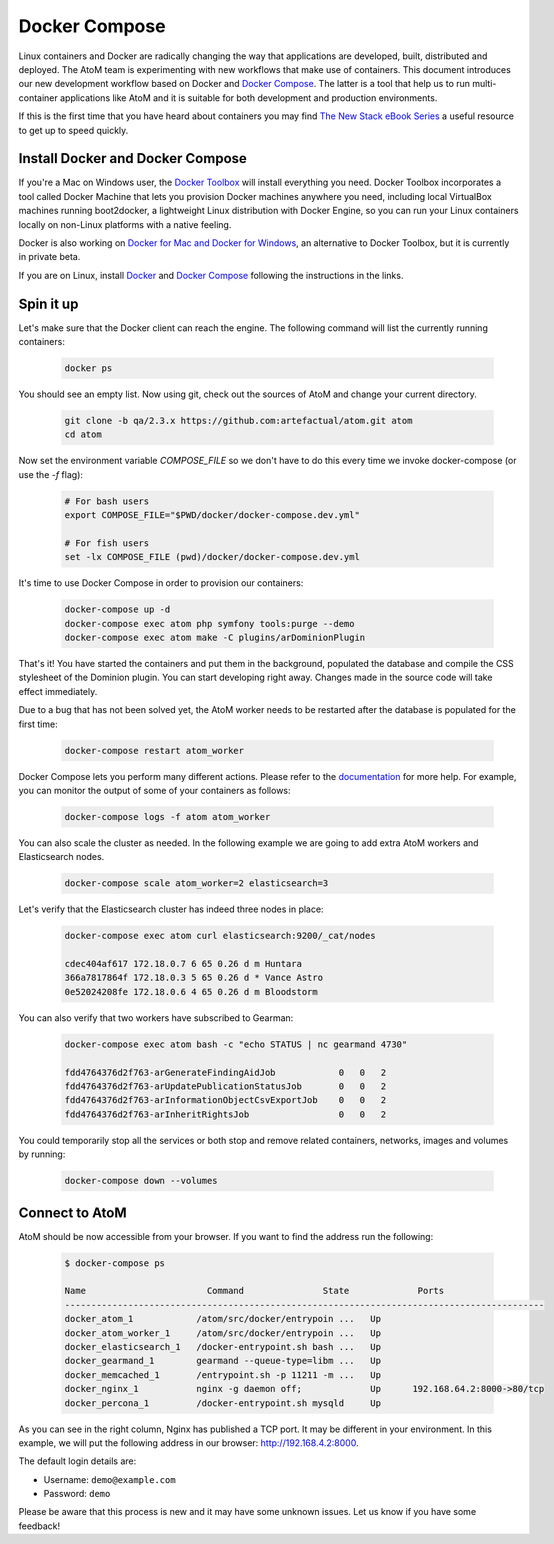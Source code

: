 .. _dev-env-compose:

==============
Docker Compose
==============

Linux containers and Docker are radically changing the way that applications
are developed, built, distributed and deployed. The AtoM team is experimenting
with new workflows that make use of containers. This document introduces our
new development workflow based on Docker and `Docker Compose <https://docs.docker.com/compose/>`_.
The latter is a tool that help us to run multi-container applications like AtoM
and it is suitable for both development and production environments.

If this is the first time that you have heard about containers you may find
`The New Stack eBook Series <http://thenewstack.io/ebookseries/>`_ a useful
resource to get up to speed quickly.


Install Docker and Docker Compose
=================================

If you're a Mac on Windows user, the `Docker Toolbox <https://www.docker.com/products/docker-toolbox>`_
will install everything you need. Docker Toolbox incorporates a tool called
Docker Machine that lets you provision Docker machines anywhere you need,
including local VirtualBox machines running boot2docker, a lightweight Linux
distribution with Docker Engine, so you can run your Linux containers locally
on non-Linux platforms with a native feeling.

Docker is also working on `Docker for Mac and Docker for Windows <https://blog.docker.com/2016/03/docker-for-mac-windows-beta/>`_,
an alternative to Docker Toolbox, but it is currently in private beta.

If you are on Linux, install `Docker <https://docs.docker.com/engine/installation/>`_
and `Docker Compose <https://docs.docker.com/compose/install/>`_ following the
instructions in the links.


Spin it up
==========

Let's make sure that the Docker client can reach the engine. The following
command will list the currently running containers:

   .. code-block:: bash

      docker ps

You should see an empty list. Now using git, check out the sources of AtoM and
change your current directory.

   .. code-block:: bash

      git clone -b qa/2.3.x https://github.com:artefactual/atom.git atom
      cd atom

Now set the environment variable `COMPOSE_FILE` so we don't have to do this
every time we invoke docker-compose (or use the `-f` flag):

   .. code-block:: bash

      # For bash users
      export COMPOSE_FILE="$PWD/docker/docker-compose.dev.yml"

      # For fish users
      set -lx COMPOSE_FILE (pwd)/docker/docker-compose.dev.yml

It's time to use Docker Compose in order to provision our containers:

   .. code-block:: bash

      docker-compose up -d
      docker-compose exec atom php symfony tools:purge --demo
      docker-compose exec atom make -C plugins/arDominionPlugin

That's it! You have started the containers and put them in the background,
populated the database and compile the CSS stylesheet of the Dominion plugin.
You can start developing right away. Changes made in the source code will take
effect immediately.

Due to a bug that has not been solved yet, the AtoM worker needs to be
restarted after the database is populated for the first time:

   .. code-block:: bash

      docker-compose restart atom_worker

Docker Compose lets you perform many different actions. Please refer to the
`documentation <https://docs.docker.com/compose/overview/>`_ for more help.
For example, you can monitor the output of some of your containers as follows:

   .. code-block:: bash

      docker-compose logs -f atom atom_worker

You can also scale the cluster as needed. In the following example we are going
to add extra AtoM workers and Elasticsearch nodes.

   .. code-block:: bash

      docker-compose scale atom_worker=2 elasticsearch=3

Let's verify that the Elasticsearch cluster has indeed three nodes in place:

   .. code-block:: bash

      docker-compose exec atom curl elasticsearch:9200/_cat/nodes

      cdec404af617 172.18.0.7 6 65 0.26 d m Huntara
      366a7817864f 172.18.0.3 5 65 0.26 d * Vance Astro
      0e52024208fe 172.18.0.6 4 65 0.26 d m Bloodstorm

You can also verify that two workers have subscribed to Gearman:

   .. code-block:: bash

      docker-compose exec atom bash -c "echo STATUS | nc gearmand 4730"

      fdd4764376d2f763-arGenerateFindingAidJob            0   0   2
      fdd4764376d2f763-arUpdatePublicationStatusJob       0   0   2
      fdd4764376d2f763-arInformationObjectCsvExportJob    0   0   2
      fdd4764376d2f763-arInheritRightsJob                 0   0   2

You could temporarily stop all the services or both stop and remove related
containers, networks, images and volumes by running:

   .. code-block:: bash

      docker-compose down --volumes


Connect to AtoM
===============

AtoM should be now accessible from your browser. If you want to find the
address run the following:

   .. code-block:: bash

      $ docker-compose ps

      Name                       Command               State             Ports
      -------------------------------------------------------------------------------------------
      docker_atom_1            /atom/src/docker/entrypoin ...   Up
      docker_atom_worker_1     /atom/src/docker/entrypoin ...   Up
      docker_elasticsearch_1   /docker-entrypoint.sh bash ...   Up
      docker_gearmand_1        gearmand --queue-type=libm ...   Up
      docker_memcached_1       /entrypoint.sh -p 11211 -m ...   Up
      docker_nginx_1           nginx -g daemon off;             Up      192.168.64.2:8000->80/tcp
      docker_percona_1         /docker-entrypoint.sh mysqld     Up

As you can see in the right column, Nginx has published a TCP port. It may be
different in your environment. In this example, we will put the following
address in our browser: http://192.168.4.2:8000.

The default login details are:

* Username: ``demo@example.com``
* Password: ``demo``

Please be aware that this process is new and it may have some unknown issues.
Let us know if you have some feedback!
